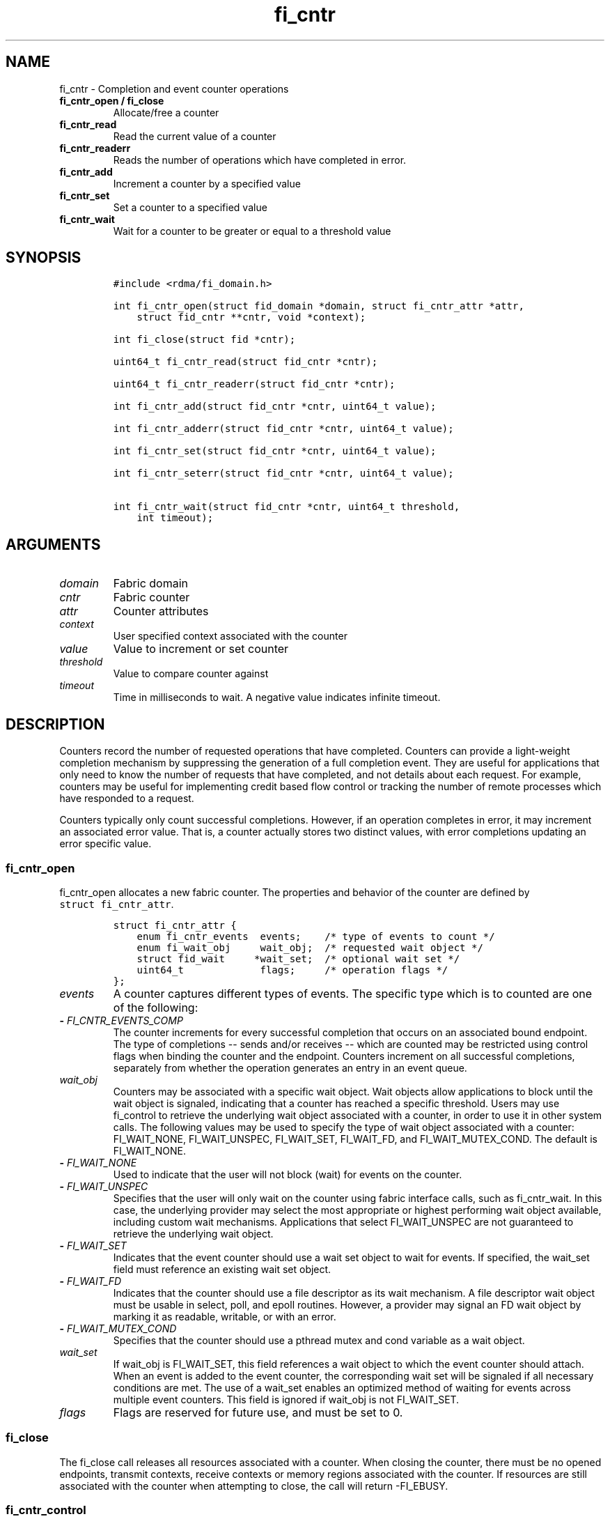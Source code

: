 .\" Automatically generated by Pandoc 1.19.2.4
.\"
.TH "fi_cntr" "3" "2018\-10\-05" "Libfabric Programmer\[aq]s Manual" "Libfabric v1.7.0"
.hy
.SH NAME
.PP
fi_cntr \- Completion and event counter operations
.TP
.B fi_cntr_open / fi_close
Allocate/free a counter
.RS
.RE
.TP
.B fi_cntr_read
Read the current value of a counter
.RS
.RE
.TP
.B fi_cntr_readerr
Reads the number of operations which have completed in error.
.RS
.RE
.TP
.B fi_cntr_add
Increment a counter by a specified value
.RS
.RE
.TP
.B fi_cntr_set
Set a counter to a specified value
.RS
.RE
.TP
.B fi_cntr_wait
Wait for a counter to be greater or equal to a threshold value
.RS
.RE
.SH SYNOPSIS
.IP
.nf
\f[C]
#include\ <rdma/fi_domain.h>

int\ fi_cntr_open(struct\ fid_domain\ *domain,\ struct\ fi_cntr_attr\ *attr,
\ \ \ \ struct\ fid_cntr\ **cntr,\ void\ *context);

int\ fi_close(struct\ fid\ *cntr);

uint64_t\ fi_cntr_read(struct\ fid_cntr\ *cntr);

uint64_t\ fi_cntr_readerr(struct\ fid_cntr\ *cntr);

int\ fi_cntr_add(struct\ fid_cntr\ *cntr,\ uint64_t\ value);

int\ fi_cntr_adderr(struct\ fid_cntr\ *cntr,\ uint64_t\ value);

int\ fi_cntr_set(struct\ fid_cntr\ *cntr,\ uint64_t\ value);

int\ fi_cntr_seterr(struct\ fid_cntr\ *cntr,\ uint64_t\ value);

int\ fi_cntr_wait(struct\ fid_cntr\ *cntr,\ uint64_t\ threshold,
\ \ \ \ int\ timeout);
\f[]
.fi
.SH ARGUMENTS
.TP
.B \f[I]domain\f[]
Fabric domain
.RS
.RE
.TP
.B \f[I]cntr\f[]
Fabric counter
.RS
.RE
.TP
.B \f[I]attr\f[]
Counter attributes
.RS
.RE
.TP
.B \f[I]context\f[]
User specified context associated with the counter
.RS
.RE
.TP
.B \f[I]value\f[]
Value to increment or set counter
.RS
.RE
.TP
.B \f[I]threshold\f[]
Value to compare counter against
.RS
.RE
.TP
.B \f[I]timeout\f[]
Time in milliseconds to wait.
A negative value indicates infinite timeout.
.RS
.RE
.SH DESCRIPTION
.PP
Counters record the number of requested operations that have completed.
Counters can provide a light\-weight completion mechanism by suppressing
the generation of a full completion event.
They are useful for applications that only need to know the number of
requests that have completed, and not details about each request.
For example, counters may be useful for implementing credit based flow
control or tracking the number of remote processes which have responded
to a request.
.PP
Counters typically only count successful completions.
However, if an operation completes in error, it may increment an
associated error value.
That is, a counter actually stores two distinct values, with error
completions updating an error specific value.
.SS fi_cntr_open
.PP
fi_cntr_open allocates a new fabric counter.
The properties and behavior of the counter are defined by
\f[C]struct\ fi_cntr_attr\f[].
.IP
.nf
\f[C]
struct\ fi_cntr_attr\ {
\ \ \ \ enum\ fi_cntr_events\ \ events;\ \ \ \ /*\ type\ of\ events\ to\ count\ */
\ \ \ \ enum\ fi_wait_obj\ \ \ \ \ wait_obj;\ \ /*\ requested\ wait\ object\ */
\ \ \ \ struct\ fid_wait\ \ \ \ \ *wait_set;\ \ /*\ optional\ wait\ set\ */
\ \ \ \ uint64_t\ \ \ \ \ \ \ \ \ \ \ \ \ flags;\ \ \ \ \ /*\ operation\ flags\ */
};
\f[]
.fi
.TP
.B \f[I]events\f[]
A counter captures different types of events.
The specific type which is to counted are one of the following:
.RS
.RE
.TP
.B \- \f[I]FI_CNTR_EVENTS_COMP\f[]
The counter increments for every successful completion that occurs on an
associated bound endpoint.
The type of completions \-\- sends and/or receives \-\- which are
counted may be restricted using control flags when binding the counter
and the endpoint.
Counters increment on all successful completions, separately from
whether the operation generates an entry in an event queue.
.RS
.RE
.TP
.B \f[I]wait_obj\f[]
Counters may be associated with a specific wait object.
Wait objects allow applications to block until the wait object is
signaled, indicating that a counter has reached a specific threshold.
Users may use fi_control to retrieve the underlying wait object
associated with a counter, in order to use it in other system calls.
The following values may be used to specify the type of wait object
associated with a counter: FI_WAIT_NONE, FI_WAIT_UNSPEC, FI_WAIT_SET,
FI_WAIT_FD, and FI_WAIT_MUTEX_COND.
The default is FI_WAIT_NONE.
.RS
.RE
.TP
.B \- \f[I]FI_WAIT_NONE\f[]
Used to indicate that the user will not block (wait) for events on the
counter.
.RS
.RE
.TP
.B \- \f[I]FI_WAIT_UNSPEC\f[]
Specifies that the user will only wait on the counter using fabric
interface calls, such as fi_cntr_wait.
In this case, the underlying provider may select the most appropriate or
highest performing wait object available, including custom wait
mechanisms.
Applications that select FI_WAIT_UNSPEC are not guaranteed to retrieve
the underlying wait object.
.RS
.RE
.TP
.B \- \f[I]FI_WAIT_SET\f[]
Indicates that the event counter should use a wait set object to wait
for events.
If specified, the wait_set field must reference an existing wait set
object.
.RS
.RE
.TP
.B \- \f[I]FI_WAIT_FD\f[]
Indicates that the counter should use a file descriptor as its wait
mechanism.
A file descriptor wait object must be usable in select, poll, and epoll
routines.
However, a provider may signal an FD wait object by marking it as
readable, writable, or with an error.
.RS
.RE
.TP
.B \- \f[I]FI_WAIT_MUTEX_COND\f[]
Specifies that the counter should use a pthread mutex and cond variable
as a wait object.
.RS
.RE
.TP
.B \f[I]wait_set\f[]
If wait_obj is FI_WAIT_SET, this field references a wait object to which
the event counter should attach.
When an event is added to the event counter, the corresponding wait set
will be signaled if all necessary conditions are met.
The use of a wait_set enables an optimized method of waiting for events
across multiple event counters.
This field is ignored if wait_obj is not FI_WAIT_SET.
.RS
.RE
.TP
.B \f[I]flags\f[]
Flags are reserved for future use, and must be set to 0.
.RS
.RE
.SS fi_close
.PP
The fi_close call releases all resources associated with a counter.
When closing the counter, there must be no opened endpoints, transmit
contexts, receive contexts or memory regions associated with the
counter.
If resources are still associated with the counter when attempting to
close, the call will return \-FI_EBUSY.
.SS fi_cntr_control
.PP
The fi_cntr_control call is used to access provider or implementation
specific details of the counter.
Access to the counter should be serialized across all calls when
fi_cntr_control is invoked, as it may redirect the implementation of
counter operations.
The following control commands are usable with a counter:
.TP
.B \f[I]FI_GETOPSFLAG (uint64_t *)\f[]
Returns the current default operational flags associated with the
counter.
.RS
.RE
.TP
.B \f[I]FI_SETOPSFLAG (uint64_t *)\f[]
Modifies the current default operational flags associated with the
counter.
.RS
.RE
.TP
.B \f[I]FI_GETWAIT (void **)\f[]
This command allows the user to retrieve the low\-level wait object
associated with the counter.
The format of the wait\-object is specified during counter creation,
through the counter attributes.
See fi_eq.3 for addition details using control with FI_GETWAIT.
.RS
.RE
.SS fi_cntr_read
.PP
The fi_cntr_read call returns the current value of the counter.
.SS fi_cntr_readerr
.PP
The read error call returns the number of operations that completed in
error and were unable to update the counter.
.SS fi_cntr_add
.PP
This adds the user\-specified value to the counter.
.SS fi_cntr_adderr
.PP
This adds the user\-specified value to the error value of the counter.
.SS fi_cntr_set
.PP
This sets the counter to the specified value.
.SS fi_cntr_seterr
.PP
This sets the error value of the counter to the specified value.
.SS fi_cntr_wait
.PP
This call may be used to wait until the counter reaches the specified
threshold, or until an error or timeout occurs.
Upon successful return from this call, the counter will be greater than
or equal to the input threshold value.
.PP
If an operation associated with the counter encounters an error, it will
increment the error value associated with the counter.
Any change in a counter\[aq]s error value will unblock any thread inside
fi_cntr_wait.
.PP
If the call returns due to timeout, \-FI_ETIMEDOUT will be returned.
The error value associated with the counter remains unchanged.
.PP
It is invalid for applications to call this function if the counter has
been configured with a wait object of FI_WAIT_NONE or FI_WAIT_SET.
.SH RETURN VALUES
.PP
Returns 0 on success.
On error, a negative value corresponding to fabric errno is returned.
.TP
.B fi_cntr_read / fi_cntr_readerr
Returns the current value of the counter.
.RS
.RE
.PP
Fabric errno values are defined in \f[C]rdma/fi_errno.h\f[].
.SH NOTES
.PP
In order to support a variety of counter implementations, updates made
to counter values (e.g.
fi_cntr_set or fi_cntr_add) may not be immediately visible to counter
read operations (i.e.
fi_cntr_read or fi_cntr_readerr).
A small, but undefined, delay may occur between the counter changing and
the reported value being updated.
However, a final updated value will eventually be reflected in the read
counter value.
.PP
Additionally, applications should ensure that the value of a counter is
stable and not subject to change prior to calling fi_cntr_set or
fi_cntr_seterr.
Otherwise, the resulting value of the counter after fi_cntr_set /
fi_cntr_seterr is undefined, as updates to the counter may be lost.
A counter value is considered stable if all previous updates using
fi_cntr_set / fi_cntr_seterr and results of related operations are
reflected in the observed value of the counter.
.SH SEE ALSO
.PP
\f[C]fi_getinfo\f[](3), \f[C]fi_endpoint\f[](3), \f[C]fi_domain\f[](3),
\f[C]fi_eq\f[](3), \f[C]fi_poll\f[](3)
.SH AUTHORS
OpenFabrics.
